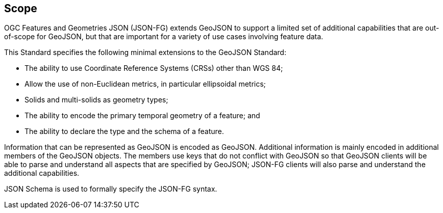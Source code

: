 == Scope

OGC Features and Geometries JSON (JSON-FG) extends GeoJSON to support a limited set of additional capabilities that are out-of-scope for GeoJSON, but that are important for a variety of use cases involving feature data.

This Standard specifies the following minimal extensions to the GeoJSON Standard:

* The ability to use Coordinate Reference Systems (CRSs) other than WGS 84;
* Allow the use of non-Euclidean metrics, in particular ellipsoidal metrics;
* Solids and multi-solids as geometry types;
* The ability to encode the primary temporal geometry of a feature; and
* The ability to declare the type and the schema of a feature.

Information that can be represented as GeoJSON is encoded as GeoJSON. Additional information is mainly encoded in additional members of the GeoJSON objects. The members use keys that do not conflict with GeoJSON so that GeoJSON clients will be able to parse and understand all aspects that are specified by GeoJSON; JSON-FG clients will also parse and understand the additional capabilities.

JSON Schema is used to formally specify the JSON-FG syntax.
